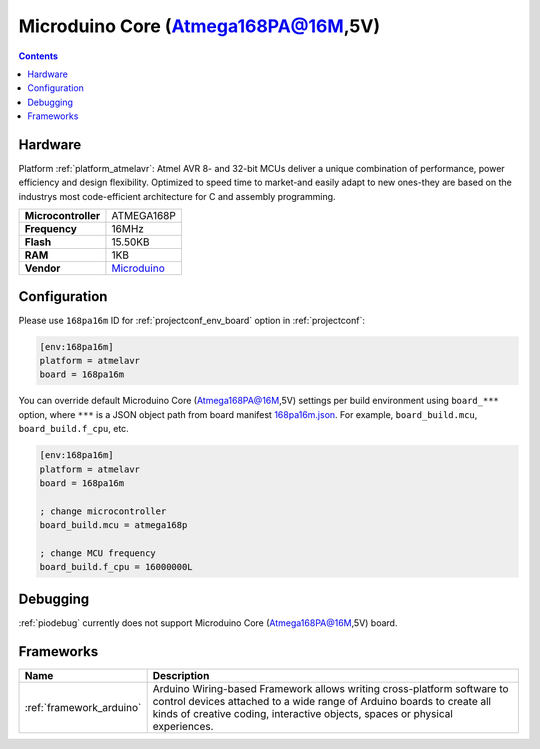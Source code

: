 ..  Copyright (c) 2014-present PlatformIO <contact@platformio.org>
    Licensed under the Apache License, Version 2.0 (the "License");
    you may not use this file except in compliance with the License.
    You may obtain a copy of the License at
       http://www.apache.org/licenses/LICENSE-2.0
    Unless required by applicable law or agreed to in writing, software
    distributed under the License is distributed on an "AS IS" BASIS,
    WITHOUT WARRANTIES OR CONDITIONS OF ANY KIND, either express or implied.
    See the License for the specific language governing permissions and
    limitations under the License.

.. _board_atmelavr_168pa16m:

Microduino Core (Atmega168PA@16M,5V)
====================================

.. contents::

Hardware
--------

Platform :ref:`platform_atmelavr`: Atmel AVR 8- and 32-bit MCUs deliver a unique combination of performance, power efficiency and design flexibility. Optimized to speed time to market-and easily adapt to new ones-they are based on the industrys most code-efficient architecture for C and assembly programming.

.. list-table::

  * - **Microcontroller**
    - ATMEGA168P
  * - **Frequency**
    - 16MHz
  * - **Flash**
    - 15.50KB
  * - **RAM**
    - 1KB
  * - **Vendor**
    - `Microduino <http://wiki.microduinoinc.com/Microduino-Module_Core?utm_source=platformio&utm_medium=docs>`__


Configuration
-------------

Please use ``168pa16m`` ID for :ref:`projectconf_env_board` option in :ref:`projectconf`:

.. code-block:: ini

  [env:168pa16m]
  platform = atmelavr
  board = 168pa16m

You can override default Microduino Core (Atmega168PA@16M,5V) settings per build environment using
``board_***`` option, where ``***`` is a JSON object path from
board manifest `168pa16m.json <https://github.com/platformio/platform-atmelavr/blob/master/boards/168pa16m.json>`_. For example,
``board_build.mcu``, ``board_build.f_cpu``, etc.

.. code-block:: ini

  [env:168pa16m]
  platform = atmelavr
  board = 168pa16m

  ; change microcontroller
  board_build.mcu = atmega168p

  ; change MCU frequency
  board_build.f_cpu = 16000000L

Debugging
---------
:ref:`piodebug` currently does not support Microduino Core (Atmega168PA@16M,5V) board.

Frameworks
----------
.. list-table::
    :header-rows:  1

    * - Name
      - Description

    * - :ref:`framework_arduino`
      - Arduino Wiring-based Framework allows writing cross-platform software to control devices attached to a wide range of Arduino boards to create all kinds of creative coding, interactive objects, spaces or physical experiences.